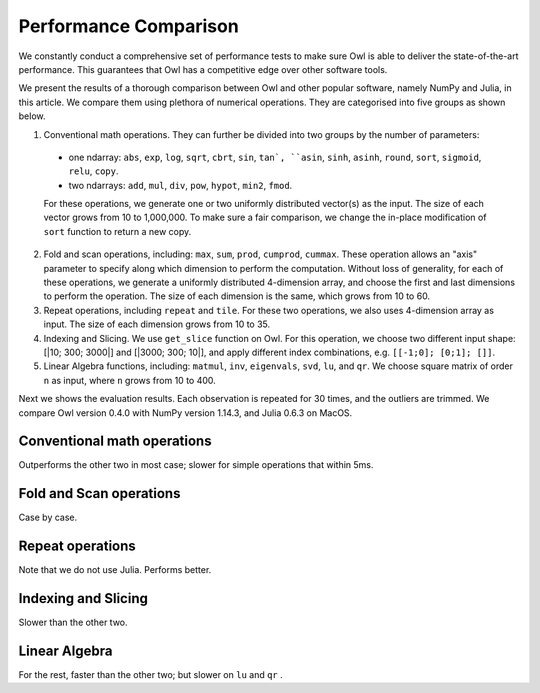 Performance Comparison
=================================================

We constantly conduct a comprehensive set of performance tests to make sure Owl is able to deliver the state-of-the-art performance. This guarantees that Owl has a competitive edge over other software tools.

We present the results of a thorough comparison between Owl and other popular software, namely NumPy and Julia, in this article. We compare them using plethora of numerical operations. They are categorised into five groups as shown below.

1) Conventional math operations. They can further be divided into two groups by the number of parameters:
  - one ndarray: ``abs``, ``exp``, ``log``, ``sqrt``, ``cbrt``, ``sin``, ``tan`, ``asin``, ``sinh``, ``asinh``, ``round``, ``sort``, ``sigmoid``, ``relu``, ``copy``.
  - two ndarrays: ``add``, ``mul``, ``div``, ``pow``, ``hypot``, ``min2``, ``fmod``.
  For these operations, we generate one or two uniformly distributed vector(s) as the input. The size of each vector grows from 10 to 1,000,000.
  To make sure a fair comparison, we change the in-place modification of ``sort`` function to return a new copy.

2) Fold and scan operations, including: ``max``, ``sum``, ``prod``, ``cumprod``, ``cummax``. These operation allows an "axis" parameter to specify along which dimension to perform the computation. Without loss of generality,  for each of these operations, we generate a uniformly distributed 4-dimension array, and choose the first and last dimensions to perform the operation. The size of each dimension is the same, which grows from 10 to 60.

3) Repeat operations, including ``repeat`` and ``tile``. For these two operations, we also uses 4-dimension array as input. The size of each dimension grows from 10 to 35.

4) Indexing and Slicing. We use ``get_slice`` function on Owl. For this operation, we choose two different input shape: [|10; 300; 3000|] and [|3000; 300; 10|], and apply different index combinations, e.g. ``[[-1;0]; [0;1]; []]``.

5) Linear Algebra functions, including: ``matmul``, ``inv``, ``eigenvals``, ``svd``, ``lu``, and ``qr``. We choose square matrix of order ``n`` as input, where ``n`` grows from 10 to 400.


Next we shows the evaluation results. Each observation is repeated for 30 times, and the outliers are trimmed.
We compare Owl version 0.4.0 with NumPy version 1.14.3, and Julia 0.6.3 on MacOS.


Conventional math operations
----------------------------


Outperforms the other two in most case; slower for simple operations that within 5ms.

Fold and Scan operations
----------------------------

Case by case.

Repeat operations
----------------------------

Note that we do not use Julia.
Performs better.

Indexing and Slicing
----------------------------

Slower than the other two.

Linear Algebra
----------------------------

For the rest, faster than the other two; but slower on ``lu`` and ``qr`` .
